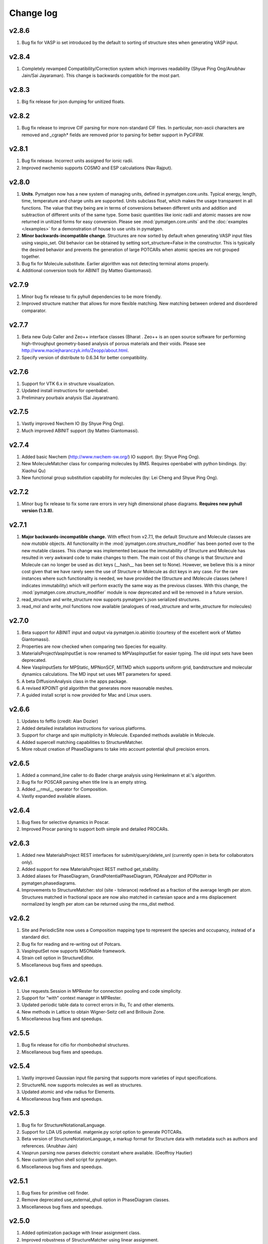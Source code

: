 Change log
==========

v2.8.6
------
1. Bug fix for VASP io set introduced by the default to sorting of structure
   sites when generating VASP input.

v2.8.4
------
1. Completely revamped Compatibility/Correction system which improves
   readability (Shyue Ping Ong/Anubhav Jain/Sai Jayaraman). This change is
   backwards compatible for the most part.

v2.8.3
------
1. Big fix release for json dumping for unitized floats.

v2.8.2
------
1. Bug fix release to improve CIF parsing for more non-standard CIF files.
   In particular, non-ascii characters are removed and _cgraph* fields are
   removed prior to parsing for better support in PyCiFRW.

v2.8.1
------
1. Bug fix release. Incorrect units assigned for ionic radii.
2. Improved nwchemio supports COSMO and ESP calculations (Nav Rajput).

v2.8.0
------
1. **Units**. Pymatgen now has a new system of managing units,
   defined in pymatgen.core.units. Typical energy, length, time,
   temperature and charge units are supported. Units subclass float,
   which makes the usage transparent in all functions. The value that they
   being are in terms of conversions between different units and addition and
   subtraction of different units of the same type. Some basic quantities
   like ionic radii and atomic masses are now returned in unitized forms for
   easy conversion. Please see :mod:`pymatgen.core.units` and the
   :doc:`examples </examples>` for a demonstration of house to use units in
   pymatgen.
2. **Minor backwards-incompatible change**. Structures are now sorted by
   default when generating VASP input files using vaspio_set. Old behavior can
   be obtained by setting sort_structure=False in the constructor. This is
   typically the desired behavior and prevents the generation of large
   POTCARs when atomic species are not grouped together.
3. Bug fix for Molecule.substitute. Earlier algorithm was not detecting
   terminal atoms properly.
4. Additional conversion tools for ABINIT (by Matteo Giantomassi).

v2.7.9
------
1. Minor bug fix release to fix pyhull dependencies to be more friendly.
2. Improved structure matcher that allows for more flexible matching. New
   matching between ordered and disordered comparator.

v2.7.7
-------
1. Beta new Gulp Caller and Zeo++ interface classes (Bharat . Zeo++ is an open
   source software for performing high-throughput geometry-based analysis of
   porous materials and their voids. Please see
   http://www.maciejharanczyk.info/Zeopp/about.html.
2. Specify version of distribute to 0.6.34 for better compatibility.

v2.7.6
------
1. Support for VTK 6.x in structure visualization.
2. Updated install instructions for openbabel.
3. Preliminary pourbaix analysis (Sai Jayaratnam).

v2.7.5
------
1. Vastly improved Nwchem IO (by Shyue Ping Ong).
2. Much improved ABINIT support (by Matteo Giantomassi).

v2.7.4
------
1. Added basic Nwchem (http://www.nwchem-sw.org/) IO support. (by: Shyue Ping
   Ong).
2. New MoleculeMatcher class for comparing molecules by RMS. Requires
   openbabel with python bindings. (by: Xiaohui Qu)
3. New functional group substitution capability for molecules (by: Lei Cheng
   and Shyue Ping Ong).

v2.7.2
------
1. Minor bug fix release to fix some rare errors in very high dimensional
   phase diagrams. **Requires new pyhull version (1.3.8).**

v2.7.1
------
1. **Major backwards-incompatible change.** With effect from v2.7.1,
   the default Structure and Molecule classes are now *mutable* objects. All
   functionality in the :mod:`pymatgen.core.structure_modifier` has been
   ported over to the new mutable classes. This change was implemented
   because the immutability of Structure and Molecule has resulted in very
   awkward code to make changes to them. The main cost of this change is that
   Structure and Molecule can no longer be used as dict keys (__hash__ has
   been set to None). However, we believe this is a minor cost given that we
   have rarely seen the use of Structure or Molecule as dict keys in any case.
   For the rare instances where such functionality is needed,
   we have provided the IStructure and IMolecule classes (where I indicates
   immutability) which will perform exactly the same way as the previous
   classes. With this change, the :mod:`pymatgen.core.structure_modifier`
   module is now deprecated and will be removed in a future version.
2. read_structure and write_structure now supports pymatgen's json serialized
   structures.
3. read_mol and write_mol functions now available (analogues of
   read_structure and write_structure for molecules)

v2.7.0
------
1. Beta support for ABINIT input and output via pymatgen.io.abinitio
   (courtesy of the excellent work of Matteo Giantomassi).
2. Properties are now checked when comparing two Species for equality.
3. MaterialsProjectVaspInputSet is now renamed to MPVaspInputSet for easier
   typing. The old input sets have been deprecated.
4. New VaspInputSets for MPStatic, MPNonSCF, MITMD which supports uniform
   grid, bandstructure and molecular dynamics calculations. The MD input set
   uses MIT parameters for speed.
5. A beta DiffusionAnalysis class in the apps package.
6. A revised KPOINT grid algorithm that generates more reasonable meshes.
7. A guided install script is now provided for Mac and Linux users.

v2.6.6
------
1. Updates to feffio (credit: Alan Dozier)
2. Added detailed installation instructions for various platforms.
3. Support for charge and spin multiplicity in Molecule. Expanded methods
   available in Molecule.
4. Added supercell matching capabilities to StructureMatcher.
5. More robust creation of PhaseDiagrams to take into account potential qhull
   precision errors.

v2.6.5
------
1. Added a command_line caller to do Bader charge analysis using Henkelmann
   et al.'s algorithm.
2. Bug fix for POSCAR parsing when title line is an empty string.
3. Added __rmul__ operator for Composition.
4. Vastly expanded available aliases.

v2.6.4
------
1. Bug fixes for selective dynamics in Poscar.
2. Improved Procar parsing to support both simple and detailed PROCARs.

v2.6.3
------
1. Added new MaterialsProject REST interfaces for submit/query/delete_snl
   (currently open in beta for collaborators only).
2. Added support for new MaterialsProject REST method get_stability.
3. Added aliases for PhaseDiagram, GrandPotentialPhaseDiagram,
   PDAnalyzer and PDPlotter in pymatgen.phasediagrams.
4. Improvements to StructureMatcher: stol (site - tolerance) redefined as
   a fraction of the average length per atom. Structures matched in fractional
   space are now also matched in cartesian space and a rms displacement
   normalized by length per atom can be returned using the rms_dist method.

v2.6.2
------

1. Site and PeriodicSite now uses a Composition mapping type to represent
   the species and occupancy, instead of a standard dict.
2. Bug fix for reading and re-writing out of Potcars.
3. VaspInputSet now supports MSONable framework.
4. Strain cell option in StructureEditor.
5. Miscellaneous bug fixes and speedups.

v2.6.1
------
1. Use requests.Session in MPRester for connection pooling and code simplicity.
2. Support for "with" context manager in MPRester.
3. Updated periodic table data to correct errors in Ru, Tc and other elements.
4. New methods in Lattice to obtain Wigner-Seitz cell and Brillouin Zone.
5. Miscellaneous bug fixes and speedups.

v2.5.5
------

1. Bug fix release for cifio for rhombohedral structures.
2. Miscellaneous bug fixes and speedups.

v2.5.4
------
1. Vastly improved Gaussian input file parsing that supports more varieties
   of input specifications.
2. StructureNL now supports molecules as well as structures.
3. Updated atomic and vdw radius for Elements.
4. Miscellaneous bug fixes and speedups.

v2.5.3
------
1. Bug fix for StructureNotationalLanguage.
2. Support for LDA US potential. matgenie.py script option to generate POTCARs.
3. Beta version of StructureNotationLanguage, a markup format for Structure
   data with metadata such as authors and references. (Anubhav Jain)
4. Vasprun parsing now parses dielectric constant where available. (Geoffroy
   Hautier)
5. New custom ipython shell script for pymatgen.
6. Miscellaneous bug fixes and speedups.

v2.5.1
------
1. Bug fixes for primitive cell finder.
2. Remove deprecated use_external_qhull option in PhaseDiagram classes.
3. Miscellaneous bug fixes and speedups.

v2.5.0
------
1. Added optimization package with linear assignment class.
2. Improved robustness of StructureMatcher using linear assignment.
3. Improved primitive cell search (faster and more robust).
4. Cleanup of deprecated methods, including
   pymatgen.alchemy.materials.TransformedMaterial.undo/redo_last_transformation,
   pymatgen.core.site.Site.distance_and_image_old, Poscar.struct,
   StructureFitter and tests.
5. Miscellaneous bug fixes and speedups.

v2.4.3
------
1. Bug fix for StructureMatcher.
2. Miscellaneous speedups.

v2.4.0
------
1. New StructureMatcher that effectively replaces StructureFitter. Orders of
   magnitude faster and more robust. StructureFitter is now deprecated.
2. Vastly improved PrimitiveCellTransformation.
3. A lot of core methods have been rewritten to take advantage of vectorization
   in numpy, resulting in orders of magnitude improvement in speed.
4. Miscellaneous bug fixes and speedups.

v2.3.2
------
1. More utilities for working with Periodic Boundary Conditions.
2. Improved MPRester that supports more data and a new method of specifying
   the API key for heavy users via a MAPI_KEY environment variable. Please
   refer to the :doc:`usage pages </usage>` for more information.
3. Vastly improved POTCAR setup script in scripts directly that is now
   installed as part of a default pymatgen installation.
4. Miscellaneous bug fixes and speedups.

v2.3.1
------
1. Significant improvements to the high-level interface to the Materials API.
   New interface provides more options to make it easier to get structures and
   entries, better warnings and error handling. It uses the *requests*
   library for a cleaner API.
2. Bug fix for VolumetricData parsing and methods such as CHGCAR and LOCPOT.
   Previously, the parsing was done incorrectly because VASP actually provides
   data by running through the x-axis first, followed by y, then z.
3. Bug fix for reverse_readline so that it works for gzipped and bzipped
   strucutures (courtesy of Anubhav Jain).
4. Fix "lossy" composition to_dict method.  Now composition.to_dict properly
   returns a correct species string as a key for compositions using species,
   instead of just the element symbols.
5. Miscellaneous bug fixes.

v2.3.0
------
1. Remove usage of scipy and external qhull callers. Now uses pyhull package.
   Please note that this change implies that the pyhull package is now a
   required dependency. If you install pymatgen through the usual
   easy_install or pip install methods, this should be taken care of
   automatically for you. Otherwise, please look for the pyhull package on
   PyPI to download and install it.
2. Miscellaneous bug fixes.

v2.2.6
------
1. Brand new *beta* bond valence analyzer based on a Maximum A Posteriori
   algo using data-mined ICSD data.
2. Speed up and improvements to core classes.
3. Improved structure fitter (credits to Geoffroy Hautier).
4. Brand new entry_tools module (pymatgen.entries.entry_tools).
5. Vastly improved Outcar parser based on reverse parsing that speeds up
   reading of OUTCAR files by orders of magnitude.
6. Miscellaneous bug fixes.

v2.2.4
------

1. Fixed bug in hexagonal cell KPOINTS file generation.
2. New RelaxationAnalyzer to compare structures.
3. New *beta* bond valence analyzer.
4. Miscellaneous bug fixes.

v2.2.3
------

1. New filter framework for filtering structures in pymatgen.alchemy.
2. Updated feff io classes to support FEFF 9.6 and other code improvements.
3. Miscellaneous bug fixes.

v2.2.2
------

1. Bug fix release for REST interface.
2. Improvements to unittests.

v2.2.1
------

1. Improvements to feffio.
2. Master matgenie.py script which replaces many analysis scripts.
3. More memory efficient parsing of VolumetricData.
4. Beta version of structure prediction classes.
5. Changes to MPRester to work with v1 release of the Materials API.
6. Miscellaneous bug fixes and speed improvements.

v2.2.0
------

1. Beta modules (pymatgen.io.feffio) for io for FEFF, courtesy of Alan Dozier.
2. New smartio module that intelligently reads structure input files based on
   file extension.
3. Spglib_adaptor module has been renamed to finder for brevity.
4. Upgraded spglib to version 1.2.2. Improved handling of spglib install on
   Mac OS X and Solaris.
5. Major cleanup of code for PEP8 compliance.
6. Cssr module now supports reading of input files.
7. Miscellaneous bug fixes and speed improvements.

v2.1.2
------

1. Brand new CompoundPD class that allows the plotting of phase diagrams that
   do not have elements as their terminal points.
2. Spglib is now completely integrated as part of the setup.py installation.
3. Major (but completely backwards compatible) refactoring of sites and vaspio.
4. Added a EnumerateStructureTransformation with optional dependency on the enum
   library by Gus Hart. This provides a robust way to enumerate derivative
   structures,
5. Implemented LLL lattice reduction algorithm. Also added option to sanitize
   a Structure on copy.
6. Bug fix for missing Compatibility file in release distribution.
7. Vastly improved StructureFitter which performs cell reduction where necessary
   to speed up fitting.
8. Miscellaneous bug fixes and speed improvements.

v2.0.0
------

1. Brand new module (pymatgen.matproj.rest) for interfacing with the
   MaterialsProject REST interface.
2. Useful aliases for commonly used Objects, similar in style to numpy.
   Supported objects include Element, Composition, Structure, Molecule, Spin
   and Orbital. For example, the following will now work::

      import pymatgen as mg

      # Elemental Si
      fe = mg.Element("Si")

      # Composition of Fe2O3
      comp = mg.Composition("Fe2O3")

      # CsCl structure
      structure = mg.Structure(mg.Lattice.cubic(4.2), ["Cs", "Cl"],
                              [[0, 0, 0], [0.5, 0.5, 0.5]])

3. New PDAnalyzer method to generate chemical potential maps.
4. Enhanced POSCAR class to support parsing of velocities and more formatting
   options.
5. Reorganization of Bandstructure module. Beta support for projected
   bandstructure and eigenvalues in vaspio and electronic_structure.
6. Miscellaneous bug fixes and speed improvements.

v1.9.0
------

1. Completely new json encoder and decoder that support serialization of almost
   all pymatgen objects.
2. Simplification to Borg API utilizing the new json API.
3. Bandstructure classes now support spin-polarized runs.
4. Beta classes for battery (insertion and conversion) analysis.

v1.8.3
------

1. spglib_adaptor now supports disordered structures.
2. Update to support new spglib with angle_tolerance.
3. Changes to Borg API to support both file and directory style paths.
4. Speed up for COMPLETE_ORDERING algo for PartialRemoveSpecieTransformation.


v1.8.1
------

1. Revamped transmuter classes for better readability and long term support.
2. Much improved speed for PartialRemoveSpecieTransformations.
3. Misc bug fixes.

v1.8.0
------

1. Support for additional properties on Specie (Spin) and Site (magmom, charge).
2. Molecule class to support molecules without periodicity.
3. Beta io class for XYZ and GaussianInput.

v1.7.2
------

1. Bug fixes for vaspio_set and compatibility classes.

v1.7.0
------

1. Complete reorganization of modules for electronic structure.
2. Beta of band structure classes.
3. Misc improvements to vaspio classes.
4. Bug fixes.

v1.6.0
------

1. Beta of pymatgen.borg package implemented for high-throughput data assimilation.
2. Added ComputedEntry classes for handling calculated data.
3. New method of specifying VASP pseudopotential location using a VASP_PSP_DIR
   environment variable.
4. Bug fix for pymatgen.symmetry
5. Ewald sum speed up by factor of 2 or more.
